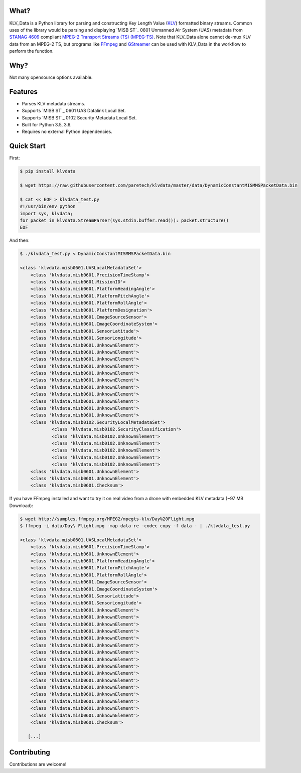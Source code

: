 .. image:: https://travis-ci.org/paretech/klvdata.svg?branch=master
    :target: https://travis-ci.org/paretech/klvdata

.. image:: https://coveralls.io/repos/github/paretech/klvdata/badge.svg?branch=master
    :target: https://coveralls.io/github/paretech/klvdata?branch=master

What?
-----
KLV_Data is a Python library for parsing and constructing Key Length Value (KLV_) formatted binary streams. Common uses of the library would be parsing and displaying `MISB ST`_ 0601 Unmanned Air System (UAS) metadata from `STANAG 4609`_ compliant `MPEG-2 Transport Streams (TS) (MPEG-TS)`_. Note that KLV_Data alone cannot de-mux KLV data from an MPEG-2 TS, but programs like FFmpeg_ and GStreamer_ can be used with KLV_Data in the workflow to perform the function.

.. _KLV: https://en.wikipedia.org/wiki/KLV
.. _STANAG 4609: http://www.gwg.nga.mil/misb/docs/nato_docs/STANAG_4609_Ed3.pdf
.. _MPEG-2 Transport Streams (TS) (MPEG-TS): https://en.wikipedia.org/wiki/MPEG_transport_stream
.. _MISB ST: http://www.gwg.nga.mil/misb/st_pubs.html
.. _FFMpeg: https://www.ffmpeg.org/
.. _GStreamer: https://gstreamer.freedesktop.org/


Why?
----
Not many opensource options available.

Features
--------
- Parses KLV metadata streams.
- Supports `MISB ST`_ 0601 UAS Datalink Local Set.
- Supports `MISB ST`_ 0102 Security Metadata Local Set.
- Built for Python 3.5, 3.6.
- Requires no external Python dependencies.

.. _MISB ST: http://www.gwg.nga.mil/misb/st_pubs.htmlrm

Quick Start
-----------
First:

.. code-block:: console

    $ pip install klvdata

    $ wget https://raw.githubusercontent.com/paretech/klvdata/master/data/DynamicConstantMISMMSPacketData.bin

    $ cat << EOF > klvdata_test.py
    #!/usr/bin/env python
    import sys, klvdata;
    for packet in klvdata.StreamParser(sys.stdin.buffer.read()): packet.structure()
    EOF

And then:

.. code-block:: console

	$ ./klvdata_test.py < DynamicConstantMISMMSPacketData.bin

	<class 'klvdata.misb0601.UASLocalMetadataSet'>
	    <class 'klvdata.misb0601.PrecisionTimeStamp'>
	    <class 'klvdata.misb0601.MissionID'>
	    <class 'klvdata.misb0601.PlatformHeadingAngle'>
	    <class 'klvdata.misb0601.PlatformPitchAngle'>
	    <class 'klvdata.misb0601.PlatformRollAngle'>
	    <class 'klvdata.misb0601.PlatformDesignation'>
	    <class 'klvdata.misb0601.ImageSourceSensor'>
	    <class 'klvdata.misb0601.ImageCoordinateSystem'>
	    <class 'klvdata.misb0601.SensorLatitude'>
	    <class 'klvdata.misb0601.SensorLongitude'>
	    <class 'klvdata.misb0601.UnknownElement'>
	    <class 'klvdata.misb0601.UnknownElement'>
	    <class 'klvdata.misb0601.UnknownElement'>
	    <class 'klvdata.misb0601.UnknownElement'>
	    <class 'klvdata.misb0601.UnknownElement'>
	    <class 'klvdata.misb0601.UnknownElement'>
	    <class 'klvdata.misb0601.UnknownElement'>
	    <class 'klvdata.misb0601.UnknownElement'>
	    <class 'klvdata.misb0601.UnknownElement'>
	    <class 'klvdata.misb0601.UnknownElement'>
	    <class 'klvdata.misb0601.UnknownElement'>
	    <class 'klvdata.misb0102.SecurityLocalMetadataSet'>
	            <class 'klvdata.misb0102.SecurityClassification'>
	            <class 'klvdata.misb0102.UnknownElement'>
	            <class 'klvdata.misb0102.UnknownElement'>
	            <class 'klvdata.misb0102.UnknownElement'>
	            <class 'klvdata.misb0102.UnknownElement'>
	            <class 'klvdata.misb0102.UnknownElement'>
	    <class 'klvdata.misb0601.UnknownElement'>
	    <class 'klvdata.misb0601.UnknownElement'>
	    <class 'klvdata.misb0601.Checksum'>

If you have FFmpeg installed and want to try it on real video from a drone with embedded KLV metadata (~97 MB Download):

.. code-block:: console

    $ wget http://samples.ffmpeg.org/MPEG2/mpegts-klv/Day%20Flight.mpg
    $ ffmpeg -i data/Day\ Flight.mpg -map data-re -codec copy -f data - | ./klvdata_test.py

    <class 'klvdata.misb0601.UASLocalMetadataSet'>
        <class 'klvdata.misb0601.PrecisionTimeStamp'>
        <class 'klvdata.misb0601.UnknownElement'>
        <class 'klvdata.misb0601.PlatformHeadingAngle'>
        <class 'klvdata.misb0601.PlatformPitchAngle'>
        <class 'klvdata.misb0601.PlatformRollAngle'>
        <class 'klvdata.misb0601.ImageSourceSensor'>
        <class 'klvdata.misb0601.ImageCoordinateSystem'>
        <class 'klvdata.misb0601.SensorLatitude'>
        <class 'klvdata.misb0601.SensorLongitude'>
        <class 'klvdata.misb0601.UnknownElement'>
        <class 'klvdata.misb0601.UnknownElement'>
        <class 'klvdata.misb0601.UnknownElement'>
        <class 'klvdata.misb0601.UnknownElement'>
        <class 'klvdata.misb0601.UnknownElement'>
        <class 'klvdata.misb0601.UnknownElement'>
        <class 'klvdata.misb0601.UnknownElement'>
        <class 'klvdata.misb0601.UnknownElement'>
        <class 'klvdata.misb0601.UnknownElement'>
        <class 'klvdata.misb0601.UnknownElement'>
        <class 'klvdata.misb0601.UnknownElement'>
        <class 'klvdata.misb0601.UnknownElement'>
        <class 'klvdata.misb0601.UnknownElement'>
        <class 'klvdata.misb0601.UnknownElement'>
        <class 'klvdata.misb0601.UnknownElement'>
        <class 'klvdata.misb0601.UnknownElement'>
        <class 'klvdata.misb0601.Checksum'>

       [...]

Contributing
------------
Contributions are welcome!

